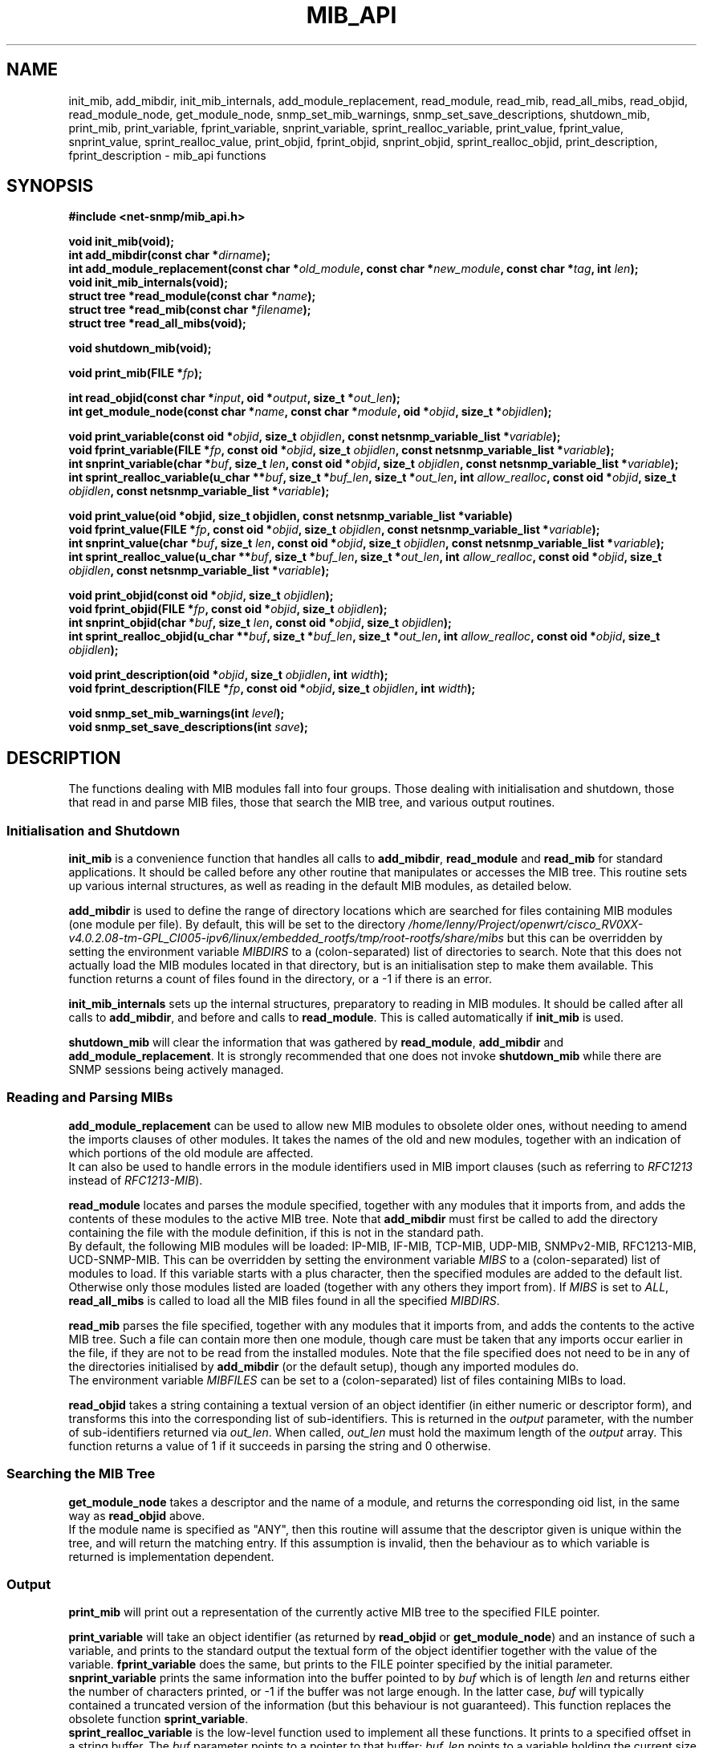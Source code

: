 .TH MIB_API 3 "06 Mar 2002" V5.4.1 "Net-SNMP"
.UC 5
.SH NAME
init_mib, add_mibdir, init_mib_internals,
add_module_replacement,
read_module, read_mib, read_all_mibs,
read_objid, read_module_node, get_module_node,
snmp_set_mib_warnings, snmp_set_save_descriptions,
shutdown_mib,
print_mib,
print_variable, fprint_variable, snprint_variable, sprint_realloc_variable,
print_value, fprint_value, snprint_value, sprint_realloc_value,
print_objid, fprint_objid, snprint_objid, sprint_realloc_objid,
print_description, fprint_description - mib_api functions
.SH SYNOPSIS
.B #include <net-snmp/mib_api.h>
.PP
.B "void init_mib(void);
.br
.BI "int add_mibdir(const char *" "dirname" );
.br
.BI "int add_module_replacement(const char *" "old_module" ", const char *" "new_module" ", const char *" "tag" ", int " "len" );
.br
.B "void init_mib_internals(void);
.br
.BI "struct tree *read_module(const char *" "name" );
.br
.BI "struct tree *read_mib(const char *" "filename" );
.br
.B "struct tree *read_all_mibs(void);
.PP
.B "void shutdown_mib(void);
.PP
.BI "void print_mib(FILE *" "fp" );
.PP
.BI "int read_objid(const char *" "input" ", oid *" "output" ", size_t *" "out_len" );
.br
.BI "int get_module_node(const char *" "name" ", const char *" "module" ", oid *" "objid" ", size_t *" "objidlen" );
.PP
.BI "void print_variable(const oid *" "objid" ", size_t " "objidlen" ", const netsnmp_variable_list *" "variable" );
.br
.BI "void fprint_variable(FILE *" fp ", const oid *" objid ", size_t " objidlen ", const netsnmp_variable_list *" variable );
.br
.BI "int snprint_variable(char *" "buf" ", size_t " "len" ", const oid *" "objid" ", size_t " "objidlen" ", const netsnmp_variable_list *" "variable" );
.br
.BI "int sprint_realloc_variable(u_char **" buf ", size_t *" buf_len ", size_t *" out_len ", int " allow_realloc ", const oid *" objid ", size_t " objidlen ", const netsnmp_variable_list *" variable );
.PP
.BI "void print_value(oid *objid, size_t objidlen, const netsnmp_variable_list *variable)
.br
.BI "void fprint_value(FILE *" fp ", const oid *" objid ", size_t " objidlen ", const netsnmp_variable_list *" variable );
.br
.BI "int snprint_value(char *" buf ", size_t " "len" ", const oid *" objid ", size_t " objidlen ", const netsnmp_variable_list *" variable );
.br
.BI "int sprint_realloc_value(u_char **" buf ", size_t *" buf_len ", size_t *" out_len ", int " allow_realloc ", const oid *" objid ", size_t " objidlen ", const netsnmp_variable_list *" variable );
.PP
.BI "void print_objid(const oid *" objid ", size_t " objidlen );
.br
.BI "void fprint_objid(FILE *" fp ", const oid *" objid ", size_t " objidlen );
.br
.BI "int snprint_objid(char *" buf ", size_t " "len" ", const oid *" objid ", size_t " objidlen );
.br
.BI "int sprint_realloc_objid(u_char **" buf ", size_t *" buf_len ", size_t *" out_len ", int "allow_realloc ", const oid *" objid ", size_t " objidlen );
.PP
.BI "void print_description(oid *" objid ", size_t " objidlen ", int " width );
.br
.BI "void fprint_description(FILE *" fp ", const oid *" objid ", size_t " objidlen ", int " width );
.PP
.BI "void snmp_set_mib_warnings(int " level );
.br
.BI "void snmp_set_save_descriptions(int " save ");"
.PP
.SH DESCRIPTION
The functions dealing with MIB modules fall into four groups.  Those
dealing with initialisation and shutdown, those that read in and
parse MIB files, those that search the MIB tree, and various output
routines.
.SS Initialisation and Shutdown
.B init_mib
is a convenience function that handles all calls to
.BR add_mibdir ", " read_module " and " read_mib
for standard applications.  It should be called before any other
routine that manipulates or accesses the MIB tree.  This routine sets
up various internal structures, as well as reading in the default MIB
modules, as detailed below.
.PP
.B add_mibdir
is used to define the range of directory locations which are searched
for files containing MIB modules (one module per file).  By default,
this will be set to the directory
.I /home/lenny/Project/openwrt/cisco_RV0XX-v4.0.2.08-tm-GPL_CI005-ipv6/linux/embedded_rootfs/tmp/root-rootfs/share/mibs
but this can be overridden by setting the environment variable
.I MIBDIRS
to a (colon-separated) list of directories to search.
Note that this does not actually load the MIB modules located
in that directory, but is an initialisation step to make them available.
This function returns a count of files found in the directory, or a -1
if there is an error.  
.PP
.B init_mib_internals
sets up the internal structures, preparatory to reading in MIB
modules.  It should be called after all calls to
.BR add_mibdir ,
and before and calls to
.BR read_module .
This is called automatically if
.B init_mib
is used.
.PP
.B shutdown_mib
will clear the information that was gathered by 
.BR read_module ", " add_mibdir " and " add_module_replacement .
It is strongly recommended that one does not invoke
.BR shutdown_mib
while there are SNMP sessions being actively managed.
.SS Reading and Parsing MIBs
.B add_module_replacement
can be used to allow new MIB modules to obsolete older ones, without
needing to amend the imports clauses of other modules.  It takes the
names of the old and new modules, together with an indication of which
portions of the old module are affected.
.RS
.TS
tab(+);
lb lb lb
l  l  l.
tag + len + load the new module when:
NULL + 0 + always (the old module is a strict subset of the new)
name + 0 + for the given tag only
name + non-0 + for any identifier with this prefix
.TE
.RE
It can also be used to handle errors in the module identifiers used
in MIB import clauses (such as referring to
.I RFC1213
instead of
.IR RFC1213-MIB ).
.PP
.B read_module
locates and parses the module specified, together with any modules
that it imports from, and adds the contents of these modules to the
active MIB tree.  Note that
.B add_mibdir
must first be called to add the directory containing the file with the
module definition, if this is not in the standard path.
.br
By default, the following MIB modules will be loaded:  IP-MIB, IF-MIB,
TCP-MIB, UDP-MIB, SNMPv2-MIB, RFC1213-MIB, UCD-SNMP-MIB.
This can be overridden by setting the environment variable
.I MIBS
to a (colon-separated) list of modules to load.
If this variable starts with a plus character, then the specified modules
are added to the default list.  Otherwise only those modules listed are
loaded (together with any others they import from).
If
.I MIBS
is set to
.IR ALL ,
.B read_all_mibs
is called to load all the MIB files found in all the specified
.IR MIBDIRS .
.PP
.B read_mib
parses the file specified, together with any modules that it imports
from, and adds the contents to the active MIB tree.  Such a file can
contain more then one module, though care must be taken that any
imports occur earlier in the file, if they are not to be read from the
installed modules.  Note that the file specified does not need to be
in any of the directories initialised by
.B add_mibdir
(or the default setup), though any imported modules do.
.br
The environment variable
.I MIBFILES
can be set to a (colon-separated) list of files containing MIBs to load.
.PP
.B read_objid
takes a string containing a textual version of an object identifier
(in either numeric or descriptor form), and transforms this into the
corresponding list of sub-identifiers.  This is returned in the
.I output
parameter, with the number of sub-identifiers returned via
.IR out_len .
When called, 
.I out_len
must hold the maximum length of the
.I output
array.
This function returns a value of 1 if it succeeds in parsing the string
and 0 otherwise.
.SS Searching the MIB Tree
.B get_module_node
takes a descriptor and the name of a module, and returns the corresponding
oid list, in the same way as
.B read_objid
above.
.br
If the module name is specified as "ANY", then this routine will
assume that the descriptor given is unique within the tree, and will
return the matching entry.  If this assumption is invalid, then the
behaviour as to which variable is returned is implementation
dependent.
.SS Output
.B print_mib
will print out a representation of the currently active MIB tree to
the specified FILE pointer.
.PP
.B print_variable
will take an object identifier (as returned by
.B read_objid
or
.BR get_module_node )
and an instance of such a variable, and prints to the standard output
the textual form of the object identifier together with the value
of the variable.
.B fprint_variable
does the same, but prints to the FILE pointer specified by the initial
parameter.
.br
.B snprint_variable
prints the same information into the buffer pointed to by
.I buf
which is of length
.IR len 
and returns either the number of characters printed, or -1 if the
buffer was not large enough.  In the latter case,
.I buf
will typically contained a truncated version of the information (but
this behaviour is not guaranteed).  This function replaces the
obsolete function
.BR sprint_variable .
.br
.B sprint_realloc_variable
is the low-level function used to implement all these functions.  It
prints to a specified offset in a string buffer.  The
.I buf
parameter points to a pointer to that buffer;
.I buf_len
points to a variable holding the current size of that buffer, and
.I out_len
points to a variable holding the offset to which to print.
.I out_len
will be updated to hold the offset of the character following the last
one added to the buffer.  If
.I allow_realloc
is 1, the buffer will be dynamically expanded, as necessary, to hold
the output; the variables pointed to by
.I buf
and
.I buf_len
will be updated.  If
.I allow_realloc
is 0, the buffer will not be dynamically expanded.
.B sprint_realloc_variable
returns 0 if
.I allow_realloc
is 1 and an attempt to allocate memory to expand the buffer fails, or
if
.I allow_realloc
is 0 and the output wouldn't fit in the buffer.  Otherwise it returns
1.  When using this function you should be careful to call
.BR free (3)
on
.I *buf
when you have finished with it.
.PP
.BR print_value ,
.BR fprint_value ,
.BR snprint_value
and
.B sprint_realloc_value
do the same as the equivalent
.B print_variable
routines, but only displaying the value of the variable, without the
corresponding object identifier.
.PP
.BR print_objid ,
.BR fprint_objid ,
.BR snprint_objid ,
and
.B sprint_realloc_objid
take an object identifier (without an accompanying variable instance)
and print out the textual representation.
.PP
.B print_description
and
.B fprint_description
take an object identifier (as for
.B print_objid
above) and print out the associated DESCRIPTION clause. The 
.I width
argument gives the number of subidentifiers of an OID, e.g., .1.3.6
is composed of 3 subidentifiers.
.PP
Note that there are no corresponding routines
.B snprint_description
or
.BR sprint_realloc_description .
By default the parser does not save descriptions since they may be
huge.  In order to be able to print them, you must call
.BR snmp_set_save_descriptions(1) .
.PP
In general the parser is silent about what strangenesses it sees in
the MIB files. To get warnings reported, call
.B snmp_set_mib_warnings
with a
.I level
of 1 (or 2 for even more warnings).
.SH "ENVIRONMENT VARIABLES"
.TP 10
MIBDIRS
A colon separated list of directories to search for MIB modules.
Default: /home/lenny/Project/openwrt/cisco_RV0XX-v4.0.2.08-tm-GPL_CI005-ipv6/linux/embedded_rootfs/tmp/root-rootfs/share/snmp/mibs
.TP 10
MIBFILES
A colon separated list of files to load.
Default: (none)
.TP 10
MIBS
A colon separated list of MIB modules to load.
Default: IP-MIB:IF-MIB:TCP-MIB:UDP-MIB:SNMPv2-MIB:RFC1213-MIB:UCD-SNMP-MIB.
.SH "SEE ALSO"
.BR snmp_api "(3)"
